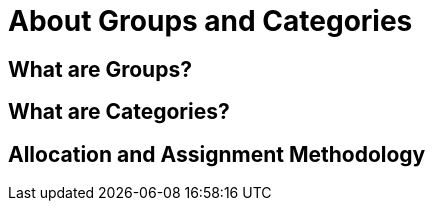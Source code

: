 # About Groups and Categories

## What are Groups?


## What are Categories?


## Allocation and Assignment Methodology
